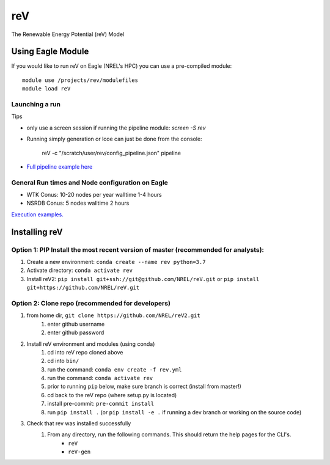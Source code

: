 reV
###
The Renewable Energy Potential (reV) Model

Using Eagle Module
******************

If you would like to run reV on Eagle (NREL's HPC) you can use a pre-compiled module:
::
    module use /projects/rev/modulefiles
    module load reV

Launching a run
===============

Tips

- only use a screen session if running the pipeline module: `screen -S rev`
- Running simply generation or lcoe can just be done from the console:

    reV -c "/scratch/user/rev/config_pipeline.json" pipeline

- `Full pipeline example here <https://github.com/NREL/reV/tree/master/examples/full_pipeline_execution>`_

General Run times and Node configuration on Eagle
=================================================

- WTK Conus: 10-20 nodes per year walltime 1-4 hours
- NSRDB Conus: 5 nodes walltime 2 hours

`Execution examples. <https://github.com/NREL/reV/tree/master/examples>`_

Installing reV
**************

Option 1: PIP Install the most recent version of master (recommended for analysts):
===================================================================================

1. Create a new environment: ``conda create --name rev python=3.7``
2. Activate directory: ``conda activate rev``
3. Install reV2: ``pip install git+ssh://git@github.com/NREL/reV.git`` or ``pip install git+https://github.com/NREL/reV.git``

Option 2: Clone repo (recommended for developers)
=================================================

1. from home dir, ``git clone https://github.com/NREL/reV2.git``
    1) enter github username
    2) enter github password

2. Install reV environment and modules (using conda)
    1) cd into reV repo cloned above
    2) cd into ``bin/``
    3) run the command: ``conda env create -f rev.yml``
    4) run the command: ``conda activate rev``
    5) prior to running ``pip`` below, make sure branch is correct (install from master!)
    6) cd back to the reV repo (where setup.py is located)
    7) install pre-commit: ``pre-commit install``
    8) run ``pip install .`` (or ``pip install -e .`` if running a dev branch or working on the source code)

3. Check that rev was installed successfully
    1) From any directory, run the following commands. This should return the help pages for the CLI's.
        - ``reV``
        - ``reV-gen``
